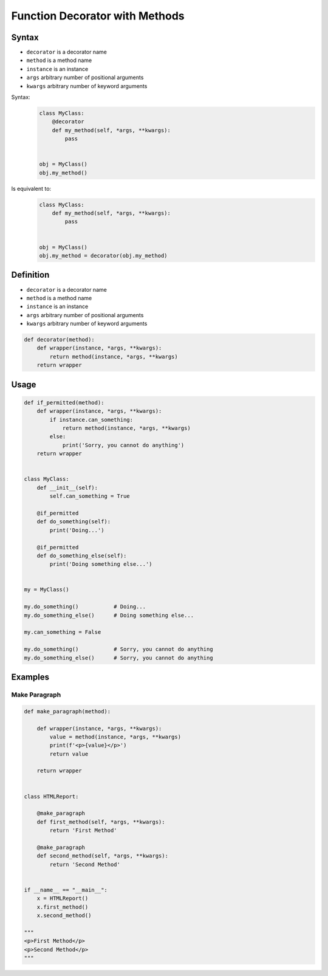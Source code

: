 *******************************
Function Decorator with Methods
*******************************


Syntax
======
* ``decorator`` is a decorator name
* ``method`` is a method name
* ``instance`` is an instance
* ``args`` arbitrary number of positional arguments
* ``kwargs`` arbitrary number of keyword arguments

Syntax:
    .. code-block:: python

        class MyClass:
            @decorator
            def my_method(self, *args, **kwargs):
                pass


        obj = MyClass()
        obj.my_method()

Is equivalent to:
    .. code-block:: python

        class MyClass:
            def my_method(self, *args, **kwargs):
                pass


        obj = MyClass()
        obj.my_method = decorator(obj.my_method)


Definition
==========
* ``decorator`` is a decorator name
* ``method`` is a method name
* ``instance`` is an instance
* ``args`` arbitrary number of positional arguments
* ``kwargs`` arbitrary number of keyword arguments

.. code-block:: python

    def decorator(method):
        def wrapper(instance, *args, **kwargs):
            return method(instance, *args, **kwargs)
        return wrapper


Usage
=====
.. code-block:: python

    def if_permitted(method):
        def wrapper(instance, *args, **kwargs):
            if instance.can_something:
                return method(instance, *args, **kwargs)
            else:
                print('Sorry, you cannot do anything')
        return wrapper


    class MyClass:
        def __init__(self):
            self.can_something = True

        @if_permitted
        def do_something(self):
            print('Doing...')

        @if_permitted
        def do_something_else(self):
            print('Doing something else...')


    my = MyClass()

    my.do_something()           # Doing...
    my.do_something_else()      # Doing something else...

    my.can_something = False

    my.do_something()           # Sorry, you cannot do anything
    my.do_something_else()      # Sorry, you cannot do anything


Examples
========

Make Paragraph
--------------
.. code-block:: python

    def make_paragraph(method):

        def wrapper(instance, *args, **kwargs):
            value = method(instance, *args, **kwargs)
            print(f'<p>{value}</p>')
            return value

        return wrapper


    class HTMLReport:

        @make_paragraph
        def first_method(self, *args, **kwargs):
            return 'First Method'

        @make_paragraph
        def second_method(self, *args, **kwargs):
            return 'Second Method'


    if __name__ == "__main__":
        x = HTMLReport()
        x.first_method()
        x.second_method()

    """
    <p>First Method</p>
    <p>Second Method</p>
    """
